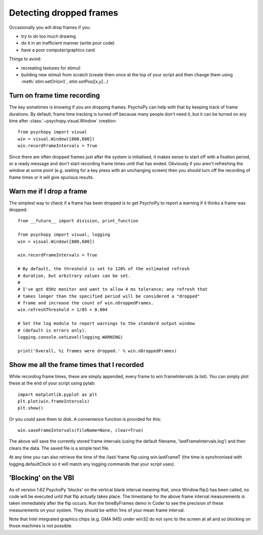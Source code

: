 .. _detectDroppedFrames:

Detecting dropped frames
------------------------

Occasionally you will drop frames if you:

* try to do too much drawing
* do it in an inefficient manner (write poor code)
* have a poor computer/graphics card

Things to avoid:

* recreating textures for stimuli
* building new stimuli from scratch (create them once at the top of your script and then change them using :meth:`stim.setOri(ori)`, `stim.setPos([x,y]...)`

Turn on frame time recording
~~~~~~~~~~~~~~~~~~~~~~~~~~~~

The key sometimes is *knowing* if you are dropping frames. PsychoPy can help with that by keeping track of frame durations. By default, frame time tracking is turned off because many people don't need it, but it can be turned on any time after :class:`~psychopy.visual.Window` creation::

    from psychopy import visual
    win = visual.Window([800,600])
    win.recordFrameIntervals = True

Since there are often dropped frames just after the system is initialised, it makes sense to start off with a fixation period, or a ready message and don't start recording frame times until that has ended. Obviously if you aren't refreshing the window at some point (e.g. waiting for a key press with an unchanging screen) then you should turn off the recording of frame times or it will give spurious results.

Warn me if I drop a frame
~~~~~~~~~~~~~~~~~~~~~~~~~

The simplest way to check if a frame has been dropped is to get PsychoPy to report a warning if it thinks a frame was dropped::

    from __future__ import division, print_function

    from psychopy import visual, logging
    win = visual.Window([800,600])

    win.recordFrameIntervals = True

    # By default, the threshold is set to 120% of the estimated refresh
    # duration, but arbitrary values can be set.
    #
    # I've got 85Hz monitor and want to allow 4 ms tolerance; any refresh that
    # takes longer than the specified period will be considered a "dropped"
    # frame and increase the count of win.nDroppedFrames.
    win.refreshThreshold = 1/85 + 0.004

    # Set the log module to report warnings to the standard output window
    # (default is errors only).
    logging.console.setLevel(logging.WARNING)

    print('Overall, %i frames were dropped.' % win.nDroppedFrames)

Show me all the frame times that I recorded
~~~~~~~~~~~~~~~~~~~~~~~~~~~~~~~~~~~~~~~~~~~

While recording frame times, these are simply appended, every frame to 
win.frameIntervals (a list). You can simply plot these at the end of your script using pylab::

    import matplotlib.pyplot as plt
    plt.plot(win.frameIntervals)
    plt.show()

Or you could save them to disk. A convenience function is provided for this::

    win.saveFrameIntervals(fileName=None, clear=True)

The above will save the currently stored frame intervals (using the default filename, 'lastFrameIntervals.log') and then clears the data. The saved file is a simple text file.

At any time you can also retrieve the time of the /last/ frame flip using win.lastFrameT (the time is synchronised with logging.defaultClock so it will match any logging commands that your script uses).

.. _blockingOnVBI:

'Blocking' on the VBI
~~~~~~~~~~~~~~~~~~~~~

As of version 1.62 PsychoPy 'blocks' on the vertical blank interval meaning that, once Window.flip() has been called, no code will be executed until that flip actually takes place. The timestamp for the above frame interval measurements is taken immediately after the flip occurs. Run the timeByFrames demo in Coder to see the precision of these measurements on your system. They should be within 1ms of your mean frame interval.

Note that Intel integrated graphics chips (e.g. GMA 945) under win32 do not sync to the screen at all and so blocking on those machines is not possible. 
